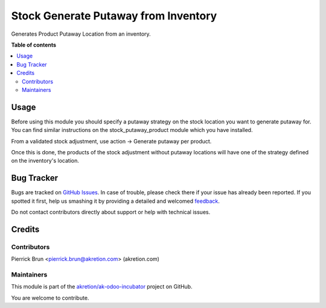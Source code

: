 =====================================
Stock Generate Putaway from Inventory
=====================================

.. !!!!!!!!!!!!!!!!!!!!!!!!!!!!!!!!!!!!!!!!!!!!!!!!!!!!
   !! This file is generated by oca-gen-addon-readme !!
   !! changes will be overwritten.                   !!
   !!!!!!!!!!!!!!!!!!!!!!!!!!!!!!!!!!!!!!!!!!!!!!!!!!!!

.. |badge1| image:: https://img.shields.io/badge/maturity-Beta-yellow.png
    :target: https://odoo-community.org/page/development-status
    :alt: Beta
.. |badge2| image:: https://img.shields.io/badge/licence-AGPL--3-blue.png
    :target: http://www.gnu.org/licenses/agpl-3.0-standalone.html
    :alt: License: AGPL-3
.. |badge3| image:: https://img.shields.io/badge/github-akretion%2Fak--odoo--incubator-lightgray.png?logo=github
    :target: https://github.com/akretion/ak-odoo-incubator/tree/10.0/stock_generate_putaway_from_inventory
    :alt: akretion/ak-odoo-incubator

|badge1| |badge2| |badge3| 

Generates Product Putaway Location from an inventory.

**Table of contents**

.. contents::
   :local:

Usage
=====

Before using this module you should specify a putaway strategy on the stock location
you want to generate putaway for. You can find similar instructions on the 
stock_putaway_product module which you have installed.

From a validated stock adjustment, use action -> Generate putaway per product.

Once this is done, the products of the stock adjustment without putaway locations 
will have one of the strategy defined on the inventory's location.

Bug Tracker
===========

Bugs are tracked on `GitHub Issues <https://github.com/akretion/ak-odoo-incubator/issues>`_.
In case of trouble, please check there if your issue has already been reported.
If you spotted it first, help us smashing it by providing a detailed and welcomed
`feedback <https://github.com/akretion/ak-odoo-incubator/issues/new?body=module:%20stock_generate_putaway_from_inventory%0Aversion:%2010.0%0A%0A**Steps%20to%20reproduce**%0A-%20...%0A%0A**Current%20behavior**%0A%0A**Expected%20behavior**>`_.

Do not contact contributors directly about support or help with technical issues.

Credits
=======

Contributors
~~~~~~~~~~~~

Pierrick Brun <pierrick.brun@akretion.com> (akretion.com)

Maintainers
~~~~~~~~~~~



This module is part of the `akretion/ak-odoo-incubator <https://github.com/akretion/ak-odoo-incubator/tree/10.0/stock_generate_putaway_from_inventory>`_ project on GitHub.


You are welcome to contribute.
